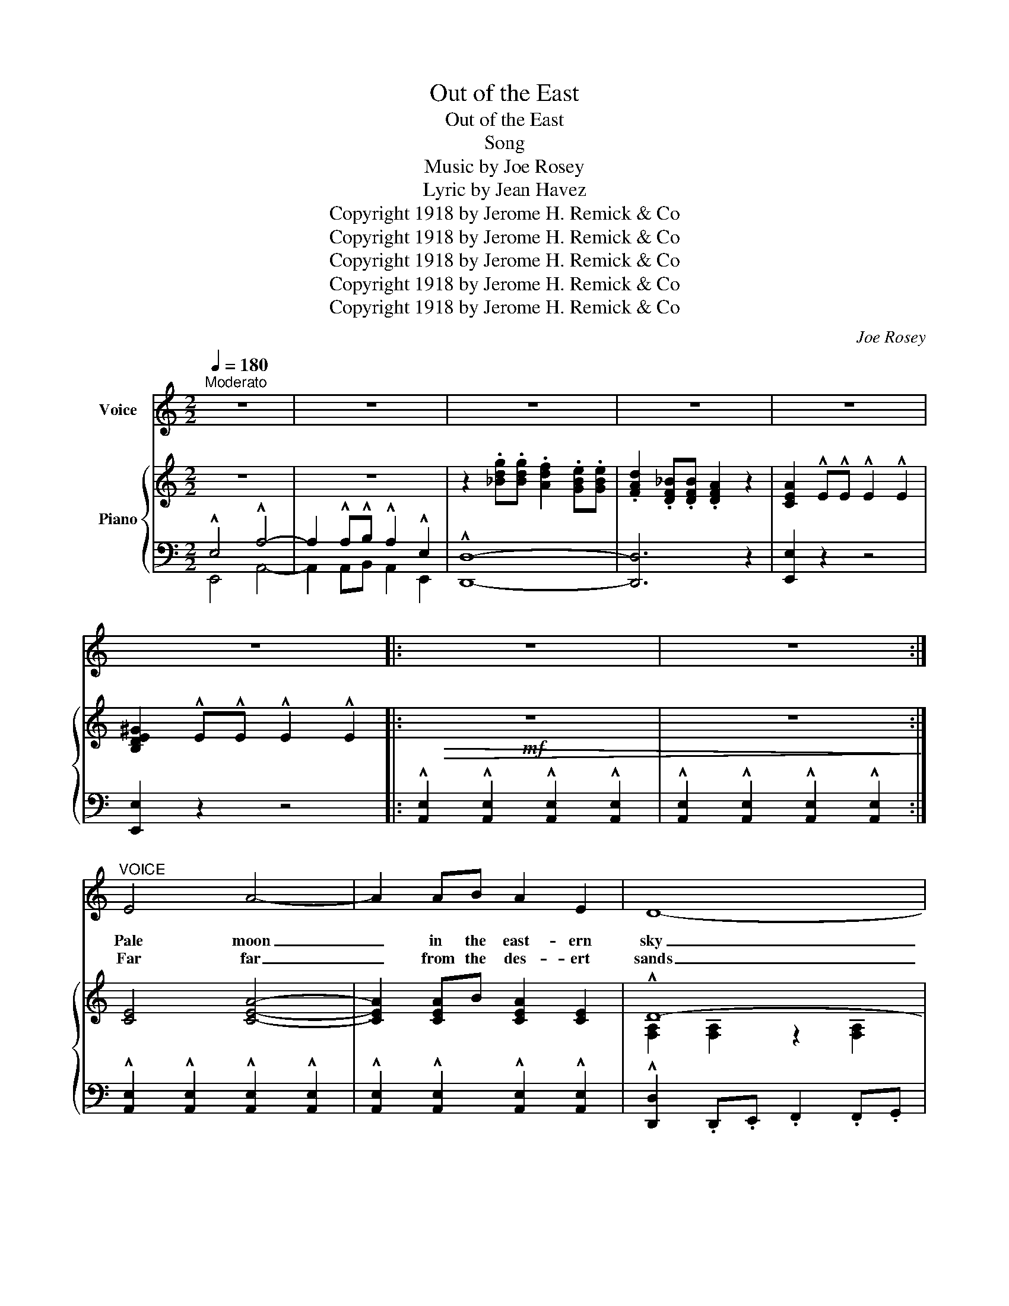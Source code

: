 X:1
T:Out of the East
T:Out of the East
T:Song
T:Music by Joe Rosey
T:  Lyric by Jean Havez
T:Copyright 1918 by Jerome H. Remick &amp; Co
T:Copyright 1918 by Jerome H. Remick &amp; Co
T:Copyright 1918 by Jerome H. Remick &amp; Co
T:Copyright 1918 by Jerome H. Remick &amp; Co
T:Copyright 1918 by Jerome H. Remick &amp; Co
C:Joe Rosey
Z:Jean Havez
Z:Copyright 1918 by Jerome H. Remick & Co
%%score 1 { ( 2 5 ) | ( 3 4 ) }
L:1/8
Q:1/4=180
M:2/2
K:C
V:1 treble nm="Voice"
V:2 treble nm="Piano"
V:5 treble 
V:3 bass 
V:4 bass 
V:1
"^Moderato" z8 | z8 | z8 | z8 | z8 | z8 |: z8 | z8 :|"^VOICE" E4 A4- | A2 AB A2 E2 | D8- | %11
w: ||||||||Pale moon|_ in the east- ern|sky|
w: ||||||||Far far|_ from the des- ert|sands|
 D2 z2 z4 | E4 A4- | A2 A^G A2 ^A2 | B8- | B2 z2 z4 | E4 A4- | A2 AB A2 E2 | D8- | D2 z2 z4 | %20
w: _|Look down|_ where the Ar- abs|lie|_|Smile down|_ on the cav- al-|cade|_|
w: _|Yon- der|_ in the vine- yard|lands|_|There dear|_ is the place we'll|go|_|
 E4 A4- | A2 AB c2 B2 | A8- | A2 z2 z4 | E4 A4- | A2 AB A2 E2 | D8- | D2 z2 z4 | E4 A4- | %29
w: Wake not|_ lit- tle dark- eyed|maid|_|Dream- ing|_ of a Prince so|bold|_|High up|
w: There dear|_ where the breez- es|blow|_|Palm trees|_ wave a wel- come|dear|_|Sway- ing|
 A2 A^G A2 ^A2 | B8- | B2 z2 z4 | E4 A4- | A2 AB A2 E2 | D8- | D2 z2 z4 | E4 A4- | A2 AB c2 B2 | %38
w: _ on a throne of|gold|_|Sing- ing|_ in a vi- sion|rare|_|Plead- ing|_ to his dream love|
w: _ in the sun- light|clear|_|Blue skies|_ with an o- pal|glow|_|Call- ing|_ bid us gen- tly|
 A8- | A2 z2 z4 |: c6 e2 | B2 c2 ^G2 A2 | =G6 A2 | F2 G2 E2 F2 | D6 G2 | F2 G2 D2 E2 | C8 | G8 | %48
w: fair|_|O- ri-|en- tal maid- en|Be my|je- wl la- den|Princ- ess|all ar- ray'd in|glo-|ry|
w: go|_|||||||||
 c6 e2 | B2 c2 A2 B2 | ^G6 A2 | ^F2 ^G2 E2 G2 | B6 A2 | ^G2 A2 ^F2 G2 | E8 | =G8 | c6 e2 | %57
w: Dream of|love's sweet long- ing|Ten- der|fan- cies throng- ing|Told in|roy- al song and|sto-|ry|See the|
w: |||||||||
 B2 c2 ^G2 A2 | =G6 A2 | F2 G2 E2 F2 | D6 G2 | F2 G2 D2 E2 | C8 | G8 | A6 =B2 | d2 c2 A2 B2 | %66
w: Sphinx be- guil- ing|Pyr- a-|mids are smil- ing|To my|sweet heart while in|slum-|ber|All the|sen- ti- men- tal|
w: |||||||||
 G6 ^G2 | B2 A2 F2 G2 | D6 E2 |1 G2 F2 D2 E2 | C2 z2 z4 | z8 :|2 G2 F2 d2 e2 | c8- | %74
w: All the|O- ri- en- tal|Dreams are|born Out of the|East||born Out of the|East|
w: ||||||||
"_D.C.""_D.C." c2 z2 z4 |] %75
w: _|
w: |
V:2
 z8 | z8 | z2 .[_Bdg].[Bdg] .[Adf]2 .[GBe].[GBe] | .[FAd]2 .[DF_B].[DFB] .[DFA]2 z2 | %4
 [CEA]2 !^!E!^!E !^!E2 !^!E2 | [B,DE^G]2 !^!E!^!E !^!E2 !^!E2 |:!mf!!>(! z8 | z8!>)! :| %8
 [CE]4 [CEA]4- | [CEA]2 [CEA]B [CEA]2 [CE]2 | !^!D8- | D8 | [CE]4 [CEA]4- | %13
 [CEA]2 [CEA]^G [CEA]2 [E^F^A]2 | !^!B8- | [=D^GB]8 | [CE]4 [CEA]4- | [CEA]2 [CEA]B [CEA]2 [CE]2 | %18
 !^!D8- | D8 | [CE]4 [CEA]4- | [CEA]2 [CA][DB] [E^Gc]2 [DGB]2 | %22
 [CEA]2 .[Adf].[Adf] .[Ace]2 .[FAd].[FAd] | .[EAc]2 .[DFB].[DFB] .[CEA]2 .[B,DF]2 | [CE]4 [CEA]4- | %25
 [CEA]2 [CEA]B [CEA]2 [CE]2 | !^!D8- | D8 | [CE]4 [CEA]4- | [CEA]2 [CEA]^G [CEA]2 [E^F^A]2 | %30
 !^!B8- | [=D^GB]8 | [CE]4 [CEA]4- | [CEA]2 [CEA]B [CEA]2 [CE]2 | !^!D8- | D8 | [CE]4 [CEA]4- | %37
 [CEA]2 [CA][DB] [E^Gc]2 [DGB]2 | [CEA]8- | [CEA]2 z2 [B,DFG]4 |:!p!!f! [Cc]6 [Ee]2 | %41
 [B,EGB]2 [CEGc]2 [C^F^G]2 [CFA]2 | =G6 A2 | [A,B,F]2 [B,G]2 [G,B,E]2 [A,B,F]2 | D6 G2 | %45
 [A,F]2 [B,G]2 [F,B,D]2 [G,B,E]2 | !^!C8 | !^!G8 | [Cc]6 [Ee]2 | %49
 [B,EGB]2 [CEGc]2 [B,^DA]2 [B,DB]2 | ^G6 A2 | [B,^F]2 [B,^G]2 [B,E]2 [B,G]2 | [B,B]6 [B,=DA]2 | %53
 [B,^D^G]2 [B,DA]2 [A,D^F]2 [B,DG]2 | !^!E8 | !^!=G8 | [Cc]6 [Ee]2 | %57
 [B,EGB]2 [CEGc]2 [C^F^G]2 [CFA]2 | =G6 A2 | [A,B,F]2 [B,G]2 [G,B,E]2 [A,B,F]2 | D6 G2 | %61
 [A,F]2 [B,G]2 [F,B,D]2 [G,B,E]2 | !^!C8 | !^!G8 | A6 =B2 | [DFd]2 [DFc]2 [DFA]2 [C^DB]2 | G6 ^G2 | %67
 [B,E=GB]2 [A,EGA]2 [A,DF]2 [DG]2 | D6 E2 |1 [B,G]2 [A,F]2 [B,D]2 [B,E]2 | %70
 C2 [DFB]!<(![DFB] [DF_B]2 [CEA]2!<)! |!ff! [C_E_A][CEA] [CEA]2 [B,DG]2 [B,FG]2 :|2 %72
 [B,G]2 [A,F]2 [Fd]2 [Ge]2 | [EGc]8- | [EGc]2 z2"_D.C.""_D.C." !^![CEGc]2 z2 |] %75
V:3
 !^!E,4 !^!A,4- | A,2 !^!A,!^!B, !^!A,2 !^!E,2 | !^![D,,D,]8- | [D,,D,]6 z2 | [E,,E,]2 z2 z4 | %5
 [E,,E,]2 z2 z4 |: !^![A,,E,]2 !^![A,,E,]2 !^![A,,E,]2 !^![A,,E,]2 | %7
 !^![A,,E,]2 !^![A,,E,]2 !^![A,,E,]2 !^![A,,E,]2 :| %8
 !^![A,,E,]2 !^![A,,E,]2 !^![A,,E,]2 !^![A,,E,]2 | %9
 !^![A,,E,]2 !^![A,,E,]2 !^![A,,E,]2 !^![A,,E,]2 | !^![D,,D,]2 .D,,.E,, .F,,2 .F,,.G,, | %11
 .A,,2 .A,,.G,, .F,,.E,, .D,,2 | !^![A,,E,]2 !^![A,,E,]2 !^![A,,E,]2 !^![A,,E,]2 | %13
 !^![A,,E,]2 !^![A,,E,]2 !^![A,,E,]2 !^![A,,E,]2 | [B,,,B,,]2 .B,,.^C, .^D,2 .B,,2 | %15
 E,2 .E,.=F, .E,.=D,.=C,.B,, | !^![A,,E,]2 !^![A,,E,]2 !^![A,,E,]2 !^![A,,E,]2 | %17
 !^![A,,E,]2 !^![A,,E,]2 !^![A,,E,]2 !^![A,,E,]2 | !^![D,,D,]2 .D,,.E,, .F,,2 .F,,.G,, | %19
 .A,,2 .A,,.G,, .F,,.E,, .D,,2 | !^![A,,E,]2 !^![A,,E,]2 !^![A,,E,]2 !^![A,,E,]2 | %21
 !^![A,,E,]2 !^![A,,E,]2 E,,2 E,2 | A,,8- | A,,2 D,2 E,4 | %24
 !^![A,,E,]2 !^![A,,E,]2 !^![A,,E,]2 !^![A,,E,]2 | %25
 !^![A,,E,]2 !^![A,,E,]2 !^![A,,E,]2 !^![A,,E,]2 | [D,,D,]2 .D,,.E,, .F,,2 .F,,.G,, | %27
 .A,,2 .A,,.G,, .F,,.E,, .D,,2 | !^![A,,E,]2 !^![A,,E,]2 !^![A,,E,]2 !^![A,,E,]2 | %29
 !^![A,,E,]2 !^![A,,E,]2 !^![A,,E,]2 !^![A,,E,]2 | [B,,,B,,]2 .B,,.^C, .^D,2 .B,,2 | %31
 E,2 .E,.=F, .E,.=D,.=C,.B,, | !^![A,,E,]2 !^![A,,E,]2 !^![A,,E,]2 !^![A,,E,]2 | %33
 !^![A,,E,]2 !^![A,,E,]2 !^![A,,E,]2 !^![A,,E,]2 | !^![D,,D,]2 .D,,.E,, .F,,2 .F,,.G,, | %35
 .A,,2 .A,,.G,, .F,,.E,, .D,,2 | !^![A,,E,]2 !^![A,,E,]2 !^![A,,E,]2 !^![A,,E,]2 | %37
 !^![A,,E,]2 !^![A,,E,]2 E,,2 E,2 | !^!A,,2 !^!A,,!^!B,, !^!C,2 !^!B,,2 | !^!A,,2 z2 [G,,G,]4 |: %40
 [C,,C,]2 z2 G,,2 z2 | [E,,E,]4 [_E,,_E,]4 | [D,,D,]2 z2 G,,2 z2 | [D,,D,]2 z2 G,,2 z2 | %44
 [B,,,B,,]2 z2 G,,2 z2 | [D,,D,]2 z2 G,,2 z2 | [C,,C,]2 z2 G,,2 z2 | %47
 [D,,D,]2 !^!G,!^!A, !^!G,!^!F,!^!E,!^!D, | [C,,C,]2 z2 G,,2 z2 | [E,,E,]2 z2 [^F,,^F,]2 B,,2 | %50
 [E,,E,]2 z2 [B,,,B,,]2 [^C,,^C,]2 | [^D,,^D,]2 [E,,E,]2 [^G,,^G,]2 [E,,E,]2 | %52
 [^D,,^D,]2 z2 [B,,,B,,]2 z2 | [B,,,B,,]2 z2 [B,,,B,,]2 z2 | %54
 [E,,E,]2 !^!B,,!^!A,, !^!^G,,2 !^!E,,2 | [D,,D,]2 !^!=F,!^!E, !^!D,2 !^!G,,2 | %56
 [C,,C,]2 z2 G,,2 z2 | [E,,E,]4 [_E,,_E,]4 | [D,,D,]2 z2 G,,2 z2 | [D,,D,]2 z2 G,,2 z2 | %60
 [B,,,B,,]2 z2 G,,2 z2 | [D,,D,]2 z2 G,,2 z2 | [C,,C,]2 z2 G,,2 z2 | %63
 [E,,E,]2 [C,,C,]2 [D,,D,]2 [E,,E,]2 | [F,,F,]2 z2 C,2 [G,,G,]2 | %65
 [B,,B,]2 [A,,A,]2 [F,,F,]2 [^F,,^F,]2 | [G,,G,]2 z2 [E,,E,]2 [D,,D,]2 | [^C,,^C,]4 [D,,D,]4 | %68
 B,,4 G,,4 |1 D,4 G,,4 | [C,E,]2 [G,,G,]2 [^G,,^G,]2 [A,,A,]2 | %71
 [^F,,^F,]2 [F,,F,]2 [G,,G,][=F,,=F,][=E,,=E,][D,,D,] :|2 D,4{/G,,} [G,B,]4 | %73
 [C,C]3 [G,,G,] [A,,A,]2 [G,,G,]2 | [C,,C,]2 z2 !^![C,,C,]2 z2 |] %75
V:4
 E,,4 A,,4- | A,,2 A,,B,, A,,2 E,,2 | x8 | x8 | x8 | x8 |: x8 | x8 :| x8 | x8 | x8 | x8 | x8 | x8 | %14
 x8 | x8 | x8 | x8 | x8 | x8 | x8 | x8 | x8 | x8 | x8 | x8 | x8 | x8 | x8 | x8 | x8 | x8 | x8 | %33
 x8 | x8 | x8 | x8 | x8 | x8 | x8 |: x8 | x8 | x8 | x8 | x8 | x8 | %46
 z2 [E,G,][E,G,] [E,G,]2 [E,G,]2 | x8 | x8 | x8 | x8 | x8 | x8 | x8 | x8 | x8 | x8 | x8 | x8 | x8 | %60
 x8 | x8 | z2 [E,G,][E,G,] [E,G,]2 [E,G,]2 | x8 | x8 | x8 | x8 | x8 | %68
 z2 [F,G,][F,G,] [F,G,]2 [G,B,]2 |1 x4 F,2 G,2 | x8 | x8 :|2 x8 | x8 | x8 |] %75
V:5
 x8 | x8 | x8 | x8 | x8 | x8 |: x8 | x8 :| x8 | x8 | [F,A,]2 [F,A,]2 z2 [F,A,]2 | %11
 z2 [F,A,]2 z2 [F,A,]2 | x8 | x8 | [^D^F]2 [DF]2 z2 [D=A]2 | x8 | x8 | x8 | %18
 [F,A,]2 [F,A,]2 z2 [F,A,]2 | z2 [F,A,]2 z2 [F,A,]2 | x8 | x8 | x8 | x8 | x8 | x8 | %26
 [F,A,]2 [F,A,]2 z2 [F,A,]2 | z2 [F,A,]2 z2 [F,A,]2 | x8 | x8 | [^D^F]2 [DF]2 z2 [D=A]2 | x8 | x8 | %33
 x8 | [F,A,]2 [F,A,]2 z2 [F,A,]2 | z2 [F,A,]2 z2 [F,A,]2 | x8 | x8 | x8 | x8 |: %40
 z2 [EG][EG]"_-" [EG]2 [Gc]2 | x8 | z2 [B,=F][B,F] [B,F]2 [CF]2 | x8 | %44
 z2 [F,B,][F,B,] [F,B,]2 B,2 | x8 | x8 | z2 [B,F][B,F] [B,F]2 [B,F]2 | z2 [EG][EG] [EG]2 [Gc]2 | %49
 x8 | z2 [B,E][B,E] [B,E]2 [B,E]2 | x8 | z2 [^D^F][DF] [DF]2 x2 | x8 | %54
 [^G,B,]2 [G,B,]2 z2 [G,B,]2 | [B,=F]2 [B,F]2 z2 [B,F]2 | z2 [EG][EG] [EG]2 [Gc]2 | x8 | %58
 z2 [B,=F][B,F] [B,F]2 [CF]2 | x8 | z2 [F,B,][F,B,] [F,B,]2 B,2 | x8 | x8 | %63
 [_B,C]2 [B,E]2 [B,D]2 [B,C]2 | z2 [CF][CF] [CF]2 [=B,F]2 | x8 | z2 [CE][CE] [CE]2 [B,E]2 | x8 | %68
 x8 |1 x8 | x8 | x8 :|2 x8 | x8 | x8 |] %75

